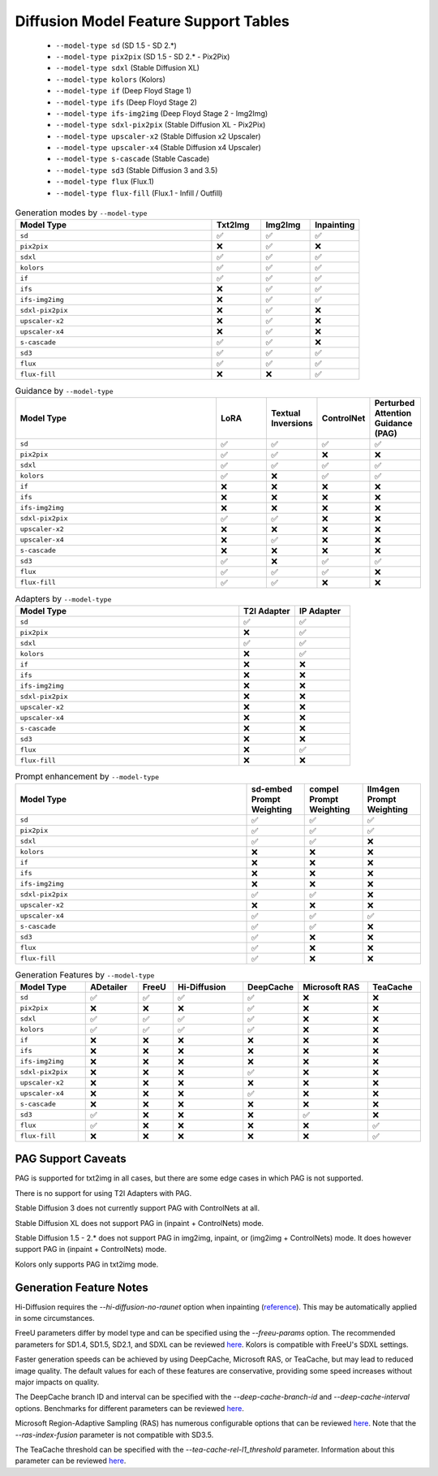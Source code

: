 Diffusion Model Feature Support Tables
======================================

   * ``--model-type sd`` (SD 1.5 - SD 2.*)
   * ``--model-type pix2pix`` (SD 1.5 - SD 2.* - Pix2Pix)
   * ``--model-type sdxl`` (Stable Diffusion XL)
   * ``--model-type kolors`` (Kolors)
   * ``--model-type if`` (Deep Floyd Stage 1)
   * ``--model-type ifs`` (Deep Floyd Stage 2)
   * ``--model-type ifs-img2img`` (Deep Floyd Stage 2 - Img2Img)
   * ``--model-type sdxl-pix2pix`` (Stable Diffusion XL - Pix2Pix)
   * ``--model-type upscaler-x2`` (Stable Diffusion x2 Upscaler)
   * ``--model-type upscaler-x4`` (Stable Diffusion x4 Upscaler)
   * ``--model-type s-cascade`` (Stable Cascade)
   * ``--model-type sd3`` (Stable Diffusion 3 and 3.5)
   * ``--model-type flux`` (Flux.1)
   * ``--model-type flux-fill`` (Flux.1 - Infill / Outfill)


.. list-table:: Generation modes by ``--model-type``
   :widths: 40 10 10 10
   :header-rows: 1

   * - Model Type
     - Txt2Img
     - Img2Img
     - Inpainting

   * - ``sd``
     - ✅
     - ✅
     - ✅

   * - ``pix2pix``
     - ❌
     - ✅
     - ❌

   * - ``sdxl``
     - ✅
     - ✅
     - ✅

   * - ``kolors``
     - ✅
     - ✅
     - ✅

   * - ``if``
     - ✅
     - ✅
     - ✅

   * - ``ifs``
     - ❌
     - ✅
     - ✅

   * - ``ifs-img2img``
     - ❌
     - ✅
     - ✅

   * - ``sdxl-pix2pix``
     - ❌
     - ✅
     - ❌

   * - ``upscaler-x2``
     - ❌
     - ✅
     - ❌

   * - ``upscaler-x4``
     - ❌
     - ✅
     - ❌

   * - ``s-cascade``
     - ✅
     - ✅
     - ❌

   * - ``sd3``
     - ✅
     - ✅
     - ✅

   * - ``flux``
     - ✅
     - ✅
     - ✅

   * - ``flux-fill``
     - ❌
     - ❌
     - ✅

.. list-table:: Guidance by ``--model-type``
   :widths: 40 10 10 10 10
   :header-rows: 1

   * - Model Type
     - LoRA
     - Textual Inversions
     - ControlNet
     - Perturbed Attention Guidance (PAG)

   * - ``sd``
     - ✅
     - ✅
     - ✅
     - ✅

   * - ``pix2pix``
     - ✅
     - ✅
     - ❌
     - ❌

   * - ``sdxl``
     - ✅
     - ✅
     - ✅
     - ✅

   * - ``kolors``
     - ✅
     - ❌
     - ✅
     - ✅

   * - ``if``
     - ❌
     - ❌
     - ❌
     - ❌

   * - ``ifs``
     - ❌
     - ❌
     - ❌
     - ❌

   * - ``ifs-img2img``
     - ❌
     - ❌
     - ❌
     - ❌

   * - ``sdxl-pix2pix``
     - ✅
     - ✅
     - ❌
     - ❌

   * - ``upscaler-x2``
     - ❌
     - ❌
     - ❌
     - ❌

   * - ``upscaler-x4``
     - ❌
     - ✅
     - ❌
     - ❌

   * - ``s-cascade``
     - ❌
     - ❌
     - ❌
     - ❌

   * - ``sd3``
     - ✅
     - ❌
     - ✅
     - ✅

   * - ``flux``
     - ✅
     - ✅
     - ✅
     - ❌

   * - ``flux-fill``
     - ✅
     - ✅
     - ❌
     - ❌

.. list-table:: Adapters by ``--model-type``
   :widths: 40 10 10
   :header-rows: 1

   * - Model Type
     - T2I Adapter
     - IP Adapter

   * - ``sd``
     - ✅
     - ✅

   * - ``pix2pix``
     - ❌
     - ✅

   * - ``sdxl``
     - ✅
     - ✅

   * - ``kolors``
     - ❌
     - ✅

   * - ``if``
     - ❌
     - ❌

   * - ``ifs``
     - ❌
     - ❌

   * - ``ifs-img2img``
     - ❌
     - ❌

   * - ``sdxl-pix2pix``
     - ❌
     - ❌

   * - ``upscaler-x2``
     - ❌
     - ❌

   * - ``upscaler-x4``
     - ❌
     - ❌

   * - ``s-cascade``
     - ❌
     - ❌

   * - ``sd3``
     - ❌
     - ❌

   * - ``flux``
     - ❌
     - ✅

   * - ``flux-fill``
     - ❌
     - ❌

.. list-table:: Prompt enhancement by ``--model-type``
   :widths: 40 10 10 10
   :header-rows: 1

   * - Model Type
     - sd-embed Prompt Weighting
     - compel Prompt Weighting
     - llm4gen Prompt Weighting

   * - ``sd``
     - ✅
     - ✅
     - ✅

   * - ``pix2pix``
     - ✅
     - ✅
     - ✅

   * - ``sdxl``
     - ✅
     - ✅
     - ❌

   * - ``kolors``
     - ❌
     - ❌
     - ❌

   * - ``if``
     - ❌
     - ❌
     - ❌

   * - ``ifs``
     - ❌
     - ❌
     - ❌

   * - ``ifs-img2img``
     - ❌
     - ❌
     - ❌

   * - ``sdxl-pix2pix``
     - ✅
     - ✅
     - ❌

   * - ``upscaler-x2``
     - ❌
     - ❌
     - ❌

   * - ``upscaler-x4``
     - ✅
     - ✅
     - ✅

   * - ``s-cascade``
     - ✅
     - ✅
     - ❌

   * - ``sd3``
     - ✅
     - ❌
     - ❌

   * - ``flux``
     - ✅
     - ❌
     - ❌

   * - ``flux-fill``
     - ✅
     - ❌
     - ❌

.. list-table:: Generation Features by ``--model-type``
   :widths: 40 30 20 40 30 40 30
   :header-rows: 1

   * - Model Type
     - ADetailer
     - FreeU
     - Hi-Diffusion
     - DeepCache
     - Microsoft RAS
     - TeaCache

   * - ``sd``
     - ✅
     - ✅
     - ✅
     - ✅
     - ❌
     - ❌

   * - ``pix2pix``
     - ❌
     - ❌
     - ❌
     - ✅
     - ❌
     - ❌

   * - ``sdxl``
     - ✅
     - ✅
     - ✅
     - ✅
     - ❌
     - ❌

   * - ``kolors``
     - ✅
     - ✅
     - ✅
     - ✅
     - ❌
     - ❌

   * - ``if``
     - ❌
     - ❌
     - ❌
     - ❌
     - ❌
     - ❌

   * - ``ifs``
     - ❌
     - ❌
     - ❌
     - ❌
     - ❌
     - ❌

   * - ``ifs-img2img``
     - ❌
     - ❌
     - ❌
     - ❌
     - ❌
     - ❌

   * - ``sdxl-pix2pix``
     - ❌
     - ❌
     - ❌
     - ✅
     - ❌
     - ❌

   * - ``upscaler-x2``
     - ❌
     - ❌
     - ❌
     - ❌
     - ❌
     - ❌

   * - ``upscaler-x4``
     - ❌
     - ❌
     - ❌
     - ✅
     - ❌
     - ❌

   * - ``s-cascade``
     - ❌
     - ❌
     - ❌
     - ❌
     - ❌
     - ❌

   * - ``sd3``
     - ✅
     - ❌
     - ❌
     - ❌
     - ✅
     - ❌

   * - ``flux``
     - ✅
     - ❌
     - ❌
     - ❌
     - ❌
     - ✅

   * - ``flux-fill``
     - ❌
     - ❌
     - ❌
     - ❌
     - ❌
     - ✅

PAG Support Caveats
-------------------

PAG is supported for txt2img in all cases, but there are some edge
cases in which PAG is not supported.

There is no support for using T2I Adapters with PAG.

Stable Diffusion 3 does not currently support PAG with ControlNets at all.

Stable Diffusion XL does not support PAG in (inpaint + ControlNets) mode.

Stable Diffusion 1.5 - 2.* does not support PAG in img2img, inpaint, or (img2img + ControlNets) mode.
It does however support PAG in (inpaint + ControlNets) mode.

Kolors only supports PAG in txt2img mode.

Generation Feature Notes
------------------------

Hi-Diffusion requires the `--hi-diffusion-no-raunet` option when inpainting (`reference <https://github.com/megvii-research/HiDiffusion/blob/580c838d8d7ac1f742137127fe0c493792df6543/hidiffusion/hidiffusion.py#L100>`__). This may be automatically applied in some circumstances.

FreeU parameters differ by model type and can be specified using the `--freeu-params` option. The recommended parameters for SD1.4, SD1.5, SD2.1, and SDXL can be reviewed `here <https://github.com/ChenyangSi/FreeU?tab=readme-ov-file#parameters>`__. Kolors is compatible with FreeU's SDXL settings.

Faster generation speeds can be achieved by using DeepCache, Microsoft RAS, or TeaCache, but may lead to reduced image quality. The default values for each of these features are conservative, providing some speed increases without major impacts on quality.

The DeepCache branch ID and interval can be specified with the `--deep-cache-branch-id` and `--deep-cache-interval` options. Benchmarks for different parameters can be reviewed `here <https://huggingface.co/docs/diffusers/main/en/optimization/deepcache#benchmark>`__.

Microsoft Region-Adaptive Sampling (RAS) has numerous configurable options that can be reviewed `here <https://github.com/microsoft/ras?tab=readme-ov-file#customize-hyperparameters>`__. Note that the `--ras-index-fusion` parameter is not compatible with SD3.5.

The TeaCache threshold can be specified with the `--tea-cache-rel-l1_threshold` parameter. Information about this parameter can be reviewed `here <https://github.com/ali-vilab/TeaCache/blob/main/TeaCache4FLUX/README.md>`__.
